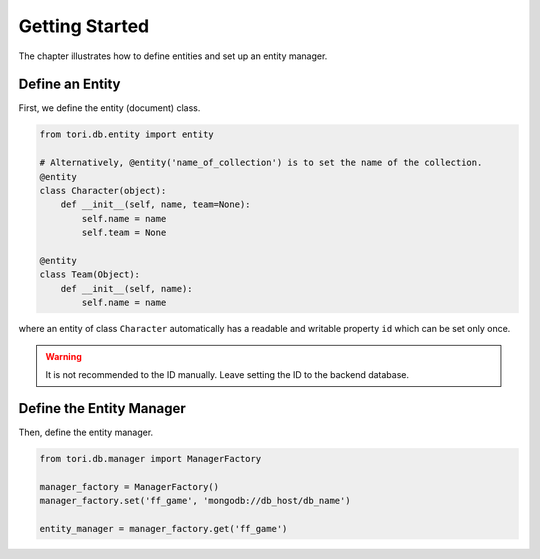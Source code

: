 Getting Started
***************

The chapter illustrates how to define entities and set up an entity manager.

Define an Entity
================

First, we define the entity (document) class.

.. code-block:: python

    from tori.db.entity import entity

    # Alternatively, @entity('name_of_collection') is to set the name of the collection.
    @entity
    class Character(object):
        def __init__(self, name, team=None):
            self.name = name
            self.team = None

    @entity
    class Team(Object):
        def __init__(self, name):
            self.name = name

where an entity of class ``Character`` automatically has a readable and writable property ``id`` which can be set
only once.

.. warning:: It is not recommended to the ID manually. Leave setting the ID to the backend database.

Define the Entity Manager
=========================

Then, define the entity manager.

.. code-block:: python

    from tori.db.manager import ManagerFactory

    manager_factory = ManagerFactory()
    manager_factory.set('ff_game', 'mongodb://db_host/db_name')

    entity_manager = manager_factory.get('ff_game')

